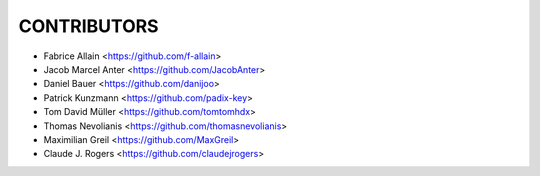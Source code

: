 CONTRIBUTORS
============

- Fabrice Allain <https://github.com/f-allain>
- Jacob Marcel Anter <https://github.com/JacobAnter>
- Daniel Bauer <https://github.com/danijoo>
- Patrick Kunzmann <https://github.com/padix-key>
- Tom David Müller <https://github.com/tomtomhdx>
- Thomas Nevolianis <https://github.com/thomasnevolianis>
- Maximilian Greil <https://github.com/MaxGreil>
- Claude J. Rogers <https://github.com/claudejrogers>
